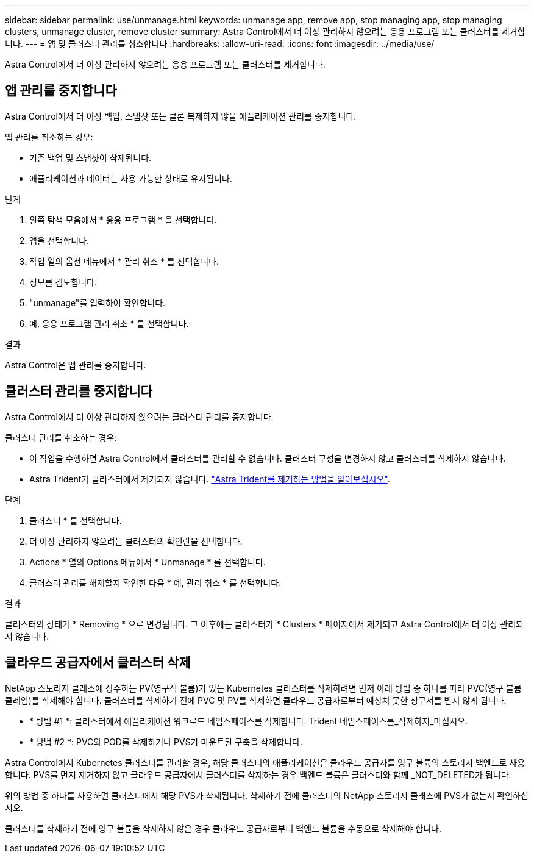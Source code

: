 ---
sidebar: sidebar 
permalink: use/unmanage.html 
keywords: unmanage app, remove app, stop managing app, stop managing clusters, unmanage cluster, remove cluster 
summary: Astra Control에서 더 이상 관리하지 않으려는 응용 프로그램 또는 클러스터를 제거합니다. 
---
= 앱 및 클러스터 관리를 취소합니다
:hardbreaks:
:allow-uri-read: 
:icons: font
:imagesdir: ../media/use/


[role="lead"]
Astra Control에서 더 이상 관리하지 않으려는 응용 프로그램 또는 클러스터를 제거합니다.



== 앱 관리를 중지합니다

Astra Control에서 더 이상 백업, 스냅샷 또는 클론 복제하지 않을 애플리케이션 관리를 중지합니다.

앱 관리를 취소하는 경우:

* 기존 백업 및 스냅샷이 삭제됩니다.
* 애플리케이션과 데이터는 사용 가능한 상태로 유지됩니다.


.단계
. 왼쪽 탐색 모음에서 * 응용 프로그램 * 을 선택합니다.
. 앱을 선택합니다.
. 작업 열의 옵션 메뉴에서 * 관리 취소 * 를 선택합니다.
. 정보를 검토합니다.
. "unmanage"를 입력하여 확인합니다.
. 예, 응용 프로그램 관리 취소 * 를 선택합니다.


.결과
Astra Control은 앱 관리를 중지합니다.



== 클러스터 관리를 중지합니다

Astra Control에서 더 이상 관리하지 않으려는 클러스터 관리를 중지합니다.

ifdef::gcp[]


NOTE: 클러스터를 관리하기 전에 클러스터와 연결된 앱의 관리를 해제해야 합니다.

모범 사례로서, GCP를 통해 클러스터를 삭제하기 전에 Astra Control에서 클러스터를 삭제하는 것이 좋습니다.

endif::gcp[]

클러스터 관리를 취소하는 경우:

* 이 작업을 수행하면 Astra Control에서 클러스터를 관리할 수 없습니다. 클러스터 구성을 변경하지 않고 클러스터를 삭제하지 않습니다.
* Astra Trident가 클러스터에서 제거되지 않습니다. https://docs.netapp.com/us-en/trident/trident-managing-k8s/uninstall-trident.html["Astra Trident를 제거하는 방법을 알아보십시오"^].


.단계
. 클러스터 * 를 선택합니다.
. 더 이상 관리하지 않으려는 클러스터의 확인란을 선택합니다.
. Actions * 열의 Options 메뉴에서 * Unmanage * 를 선택합니다.
. 클러스터 관리를 해제할지 확인한 다음 * 예, 관리 취소 * 를 선택합니다.


.결과
클러스터의 상태가 * Removing * 으로 변경됩니다. 그 이후에는 클러스터가 * Clusters * 페이지에서 제거되고 Astra Control에서 더 이상 관리되지 않습니다.



== 클라우드 공급자에서 클러스터 삭제

NetApp 스토리지 클래스에 상주하는 PV(영구적 볼륨)가 있는 Kubernetes 클러스터를 삭제하려면 먼저 아래 방법 중 하나를 따라 PVC(영구 볼륨 클레임)를 삭제해야 합니다. 클러스터를 삭제하기 전에 PVC 및 PV를 삭제하면 클라우드 공급자로부터 예상치 못한 청구서를 받지 않게 됩니다.

* * 방법 #1 *: 클러스터에서 애플리케이션 워크로드 네임스페이스를 삭제합니다. Trident 네임스페이스를_삭제하지_마십시오.
* * 방법 #2 *: PVC와 POD를 삭제하거나 PVS가 마운트된 구축을 삭제합니다.


Astra Control에서 Kubernetes 클러스터를 관리할 경우, 해당 클러스터의 애플리케이션은 클라우드 공급자를 영구 볼륨의 스토리지 백엔드로 사용합니다. PVS를 먼저 제거하지 않고 클라우드 공급자에서 클러스터를 삭제하는 경우 백엔드 볼륨은 클러스터와 함께 _NOT_DELETED가 됩니다.

위의 방법 중 하나를 사용하면 클러스터에서 해당 PVS가 삭제됩니다. 삭제하기 전에 클러스터의 NetApp 스토리지 클래스에 PVS가 없는지 확인하십시오.

클러스터를 삭제하기 전에 영구 볼륨을 삭제하지 않은 경우 클라우드 공급자로부터 백엔드 볼륨을 수동으로 삭제해야 합니다.
